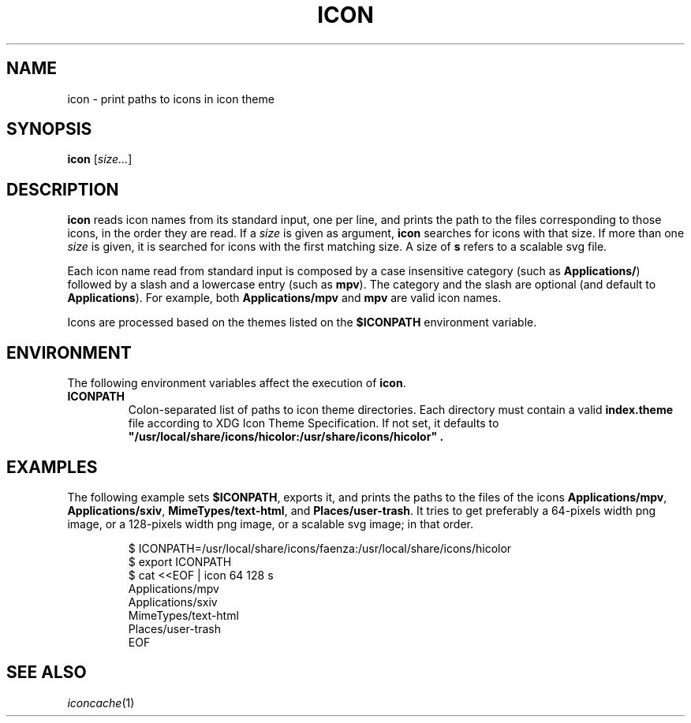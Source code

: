 .TH ICON 1
.SH NAME
icon \- print paths to icons in icon theme
.SH SYNOPSIS
.B icon
.RI [ size... ]
.SH DESCRIPTION
.B icon
reads icon names from its standard input, one per line,
and prints the path to the files corresponding to those icons,
in the order they are read.
If a
.I size
is given as argument,
.B icon
searches for icons with that size.
If more than one
.I size
is given, it is searched for icons with the first matching size.
A size of
.B s
refers to a scalable svg file.
.PP
Each icon name read from standard input
is composed by a case insensitive category
(such as
.BR Applications/ )
followed by a slash
and a lowercase entry
(such as
.BR mpv ).
The category and the slash are optional (and default to
.BR Applications ).
For example, both
.B Applications/mpv
and
.B mpv
are valid icon names.
.PP
Icons are processed based on the themes listed on the
.B $ICONPATH
environment variable.
.SH ENVIRONMENT
The following environment variables affect the execution of
.BR icon .
.TP
.B ICONPATH
Colon-separated list of paths to icon theme directories.
Each directory must contain a valid
.B index.theme
file according to XDG Icon Theme Specification.
If not set, it defaults to
.B \(dq/usr/local/share/icons/hicolor:/usr/share/icons/hicolor\(dq .
.SH EXAMPLES
The following example sets
.BR $ICONPATH ,
exports it, and prints the paths to the files of the icons
.BR Applications/mpv ,
.BR Applications/sxiv ,
.BR MimeTypes/text-html ,
and
.BR Places/user-trash .
It tries to get preferably a 64-pixels width png image,
or a 128-pixels width png image,
or a scalable svg image; in that order.
.IP
.EX
$ ICONPATH=/usr/local/share/icons/faenza:/usr/local/share/icons/hicolor
$ export ICONPATH
$ cat <<EOF | icon 64 128 s
Applications/mpv
Applications/sxiv
MimeTypes/text-html
Places/user-trash
EOF
.EE
.SH SEE ALSO
.IR iconcache (1)
